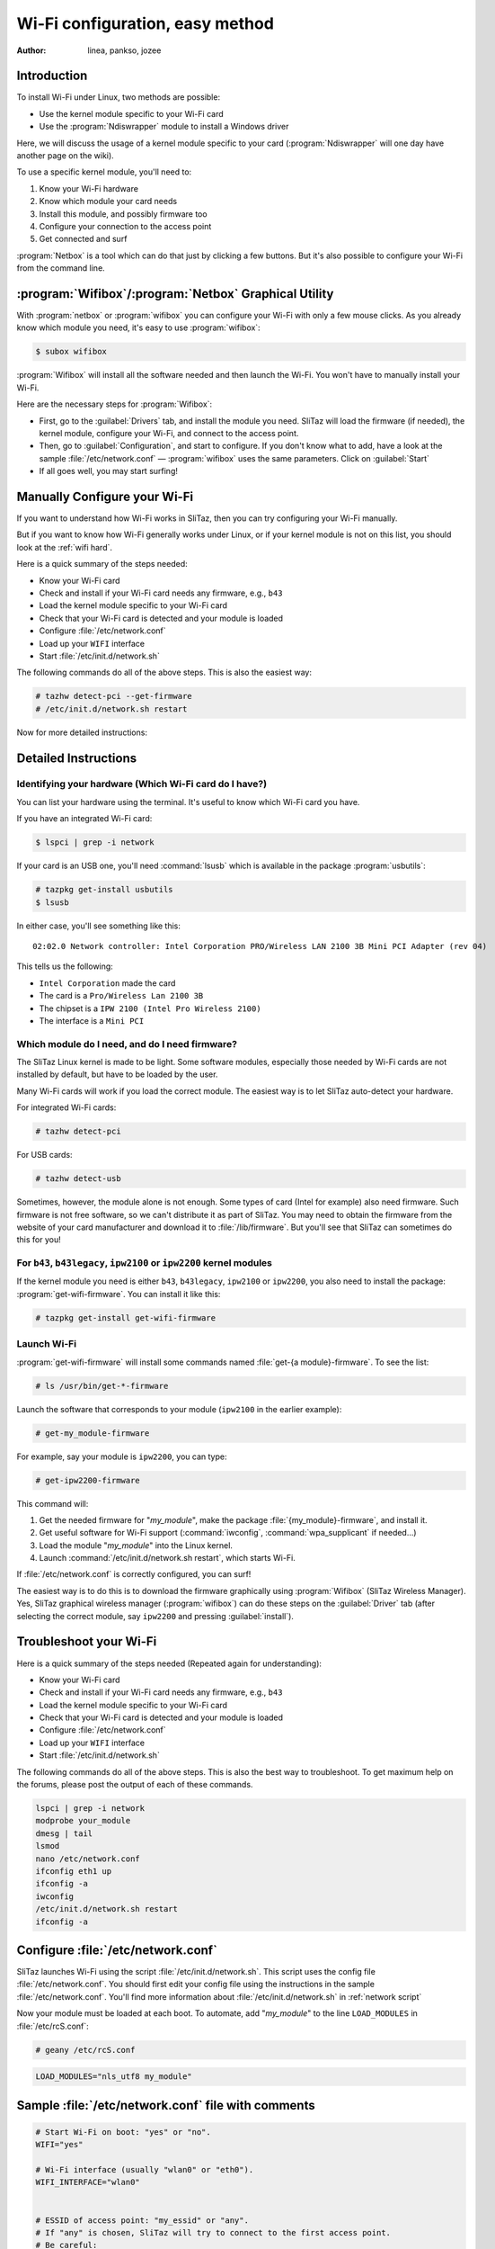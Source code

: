 .. http://doc.slitaz.org/en:guides:wifi-easy
.. en/guides/wifi-easy.txt · Last modified: 2010/08/22 15:27 by linea

.. _wifi easy:

Wi-Fi configuration, easy method
================================

:author: linea, pankso, jozee


Introduction
------------

To install Wi-Fi under Linux, two methods are possible:

* Use the kernel module specific to your Wi-Fi card
* Use the :program:`Ndiswrapper` module to install a Windows driver


Here, we will discuss the usage of a kernel module specific to your card (:program:`Ndiswrapper` will one day have another page on the wiki).

To use a specific kernel module, you'll need to:

#. Know your Wi-Fi hardware
#. Know which module your card needs
#. Install this module, and possibly firmware too
#. Configure your connection to the access point
#. Get connected and surf

:program:`Netbox` is a tool which can do that just by clicking a few buttons.
But it's also possible to configure your Wi-Fi from the command line.


:program:`Wifibox`\ /\ :program:`Netbox` Graphical Utility
----------------------------------------------------------

With :program:`netbox` or :program:`wifibox` you can configure your Wi-Fi with only a few mouse clicks.
As you already know which module you need, it's easy to use :program:`wifibox`:

.. code-block:: console

   $ subox wifibox

:program:`Wifibox` will install all the software needed and then launch the Wi-Fi.
You won't have to manually install your Wi-Fi.

Here are the necessary steps for :program:`Wifibox`:

* First, go to the :guilabel:`Drivers` tab, and install the module you need.
  SliTaz will load the firmware (if needed), the kernel module, configure your Wi-Fi, and connect to the access point.
* Then, go to :guilabel:`Configuration`, and start to configure.
  If you don't know what to add, have a look at the sample :file:`/etc/network.conf` — :program:`wifibox` uses the same parameters.
  Click on :guilabel:`Start`
* If all goes well, you may start surfing!


Manually Configure your Wi-Fi
-----------------------------

If you want to understand how Wi-Fi works in SliTaz, then you can try configuring your Wi-Fi manually.

But if you want to know how Wi-Fi generally works under Linux, or if your kernel module is not on this list, you should look at the :ref:`wifi hard`.

Here is a quick summary of the steps needed:

* Know your Wi-Fi card
* Check and install if your Wi-Fi card needs any firmware, e.g., ``b43``
* Load the kernel module specific to your Wi-Fi card
* Check that your Wi-Fi card is detected and your module is loaded
* Configure :file:`/etc/network.conf`
* Load up your ``WIFI`` interface
* Start :file:`/etc/init.d/network.sh`

The following commands do all of the above steps.
This is also the easiest way:

.. code-block:: console

   # tazhw detect-pci --get-firmware
   # /etc/init.d/network.sh restart

Now for more detailed instructions:


Detailed Instructions
---------------------


Identifying your hardware (Which Wi-Fi card do I have?)
^^^^^^^^^^^^^^^^^^^^^^^^^^^^^^^^^^^^^^^^^^^^^^^^^^^^^^^

You can list your hardware using the terminal.
It's useful to know which Wi-Fi card you have.

If you have an integrated Wi-Fi card:

.. code-block:: console

   $ lspci | grep -i network

If your card is an USB one, you'll need :command:`lsusb` which is available in the package :program:`usbutils`:

.. code-block:: console

   # tazpkg get-install usbutils
   $ lsusb

In either case, you'll see something like this::

  02:02.0 Network controller: Intel Corporation PRO/Wireless LAN 2100 3B Mini PCI Adapter (rev 04)

This tells us the following:

* ``Intel Corporation`` made the card
* The card is a ``Pro/Wireless Lan 2100 3B``
* The chipset is a ``IPW 2100 (Intel Pro Wireless 2100)``
* The interface is a ``Mini PCI``


Which module do I need, and do I need firmware?
^^^^^^^^^^^^^^^^^^^^^^^^^^^^^^^^^^^^^^^^^^^^^^^

The SliTaz Linux kernel is made to be light.
Some software modules, especially those needed by Wi-Fi cards are not installed by default, but have to be loaded by the user.

Many Wi-Fi cards will work if you load the correct module.
The easiest way is to let SliTaz auto-detect your hardware.

For integrated Wi-Fi cards:

.. code-block:: console

   # tazhw detect-pci

For USB cards:

.. code-block:: console

   # tazhw detect-usb

Sometimes, however, the module alone is not enough.
Some types of card (Intel for example) also need firmware.
Such firmware is not free software, so we can't distribute it as part of SliTaz.
You may need to obtain the firmware from the website of your card manufacturer and download it to :file:`/lib/firmware`.
But you'll see that SliTaz can sometimes do this for you!


For ``b43``, ``b43legacy``, ``ipw2100`` or ``ipw2200`` kernel modules
^^^^^^^^^^^^^^^^^^^^^^^^^^^^^^^^^^^^^^^^^^^^^^^^^^^^^^^^^^^^^^^^^^^^^

If the kernel module you need is either ``b43``, ``b43legacy``, ``ipw2100`` or ``ipw2200``, you also need to install the package: :program:`get-wifi-firmware`.
You can install it like this:

.. code-block:: console

   # tazpkg get-install get-wifi-firmware


Launch Wi-Fi
^^^^^^^^^^^^

:program:`get-wifi-firmware` will install some commands named :file:`get-{a module}-firmware`.
To see the list:

.. code-block:: console

   # ls /usr/bin/get-*-firmware

Launch the software that corresponds to your module (``ipw2100`` in the earlier example):

.. code-block:: console

   # get-my_module-firmware

For example, say your module is ``ipw2200``, you can type:

.. code-block:: console

   # get-ipw2200-firmware

This command will:

#. Get the needed firmware for "*my_module*", make the package :file:`{my_module}-firmware`, and install it.
#. Get useful software for Wi-Fi support (:command:`iwconfig`, :command:`wpa_supplicant` if needed…)
#. Load the module "*my_module*" into the Linux kernel.
#. Launch :command:`/etc/init.d/network.sh restart`, which starts Wi-Fi.

If :file:`/etc/network.conf` is correctly configured, you can surf!

The easiest way is to do this is to download the firmware graphically using :program:`Wifibox` (SliTaz Wireless Manager).
Yes, SliTaz graphical wireless manager (:program:`wifibox`) can do these steps on the :guilabel:`Driver` tab (after selecting the correct module, say ``ipw2200`` and pressing :guilabel:`install`).


Troubleshoot your Wi-Fi
-----------------------

Here is a quick summary of the steps needed (Repeated again for understanding):

* Know your Wi-Fi card
* Check and install if your Wi-Fi card needs any firmware, e.g., ``b43``
* Load the kernel module specific to your Wi-Fi card
* Check that your Wi-Fi card is detected and your module is loaded
* Configure :file:`/etc/network.conf`
* Load up your ``WIFI`` interface
* Start :file:`/etc/init.d/network.sh`

The following commands do all of the above steps.
This is also the best way to troubleshoot.
To get maximum help on the forums, please post the output of each of these commands.

.. code-block:: shell

   lspci | grep -i network
   modprobe your_module
   dmesg | tail
   lsmod
   nano /etc/network.conf
   ifconfig eth1 up
   ifconfig -a
   iwconfig
   /etc/init.d/network.sh restart
   ifconfig -a


Configure :file:`/etc/network.conf`
-----------------------------------

SliTaz launches Wi-Fi using the script :file:`/etc/init.d/network.sh`.
This script uses the config file :file:`/etc/network.conf`.
You should first edit your config file using the instructions in the sample :file:`/etc/network.conf`.
You'll find more information about :file:`/etc/init.d/network.sh` in :ref:`network script`

Now your module must be loaded at each boot.
To automate, add "*my_module*" to the line ``LOAD_MODULES`` in :file:`/etc/rcS.conf`:

.. code-block:: console

   # geany /etc/rcS.conf

.. code-block:: shell

   LOAD_MODULES="nls_utf8 my_module"


Sample :file:`/etc/network.conf` file with comments
---------------------------------------------------

.. code-block:: shell

   # Start Wi-Fi on boot: "yes" or "no".
   WIFI="yes"
   
   # Wi-Fi interface (usually "wlan0" or "eth0").
   WIFI_INTERFACE="wlan0"
   
   
   # ESSID of access point: "my_essid" or "any".
   # If "any" is chosen, SliTaz will try to connect to the first access point.
   # Be careful:
   # In some states (in France for example), you are not allowed to connect
   # to a private access point if it is not secured.
   # WIFI_ESSID="any"
   
   
   # Type of connection:
   # You can chose between:
   # * ad-hoc    : Connect to one cell without access point.
   # * managed   : One or more cell, with access point.
   # * master    : Your card is a master card.
   # * repeater  : Your card acts as a repeater.
   #               Useful for long distances.
   # * secondary : Your card is a backup for master or repeater
   # * monitor   : Your card only receives messages.
   # For most of the time, you'll use "managed".
   # (Home, cyber-coffe, work, university...)
   WIFI_MODE="managed"
   
   
   # Key
   WIFI_KEY="ma8clef8de8chiffrement8difficilement8déchiffrable"
   
   
   # Key type "wep" or "wpa" or "any" or "none"
   # If you're using WPA-EAP (at work for example), try "any".
   WIFI_KEY_TYPE="wpa"
   
   
   # Driver needed by wpa_supplicant.
   # It depends on your kernel module.
   # The possible drivers are:
   # * wext   : Linux wireless extensions (in most cases, use this one.)
   # * hostap : Host AP driver (Intersil Prism2/2.5/3)
   # * atmel  : ATMEL AT76C5XXx (USB, PCMCIA)
   # * wired  : wpa_supplicant wired Ethernet driver
   WPA_DRIVER="wext"
   
   
   # Wi-Fi channel. Leave it blank, if you don't know what it is.
   WIFI_CHANNEL=""
   
   
   # More args to pass to iwconfig.
   # Look at iwconfig man page for more information.
   WIFI_IWCONFIG_ARGS=""


Extra Information
-----------------

Now for more detailed instructions:

First do :command:`lspci` to know which card you have.
Once we know which card you have, we can surf the internet to find which module you require, and if we need any special firmware.
To help you, here are some useful links:

* `Linux wireless LAN support <http://linux-wless.passys.nl/>`_
  (The column on the right, tells you where to get the firmware, if applicable)
* `Ubuntu documentation <http://help.ubuntu.com/>`_
  (Good Ubuntu website, Wi-Fi page)
* `Google <http://www.google.com/>`_ with "*the name of your Wi-Fi card*" + "*modprobe*" or "*linux*"

If these links are not useful, you can ask at the `forum <http://forum.slitaz.org/>`_

So we learn that the ``Intel Corporation PRO/Wireless LAN 2100 3B Mini PCI Adapter`` works with the ``IPW2100`` module and the firmware is available at http://ipw2100.sourceforge.net/.
